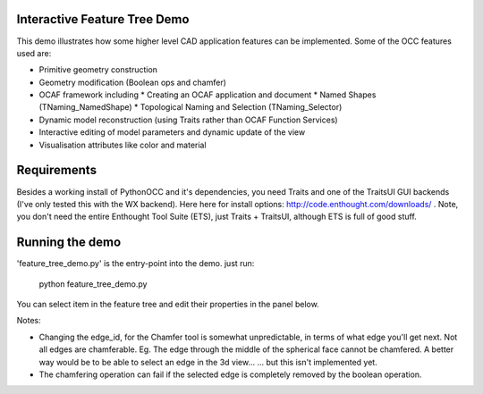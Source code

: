Interactive Feature Tree Demo
=============================

This demo illustrates how some higher level CAD application features can be
implemented. Some of the OCC features used are:

* Primitive geometry construction
* Geometry modification (Boolean ops and chamfer)
* OCAF framework including
  * Creating an OCAF application and document
  * Named Shapes (TNaming_NamedShape)
  * Topological Naming and Selection (TNaming_Selector)
* Dynamic model reconstruction (using Traits rather than OCAF Function Services)
* Interactive editing of model parameters and dynamic update of the view
* Visualisation attributes like color and material

Requirements
============

Besides a working install of PythonOCC and it's dependencies, you need Traits and
one of the TraitsUI GUI backends (I've only tested this with the WX backend). Here here
for install options: http://code.enthought.com/downloads/ . Note, you don't need
the entire Enthought Tool Suite (ETS), just Traits + TraitsUI, although ETS is full of good 
stuff.

Running the demo
================

'feature_tree_demo.py' is the entry-point into the demo. just run:

  python feature_tree_demo.py

You can select item in the feature tree and edit their properties in the panel below.

Notes: 

* Changing the edge_id, for the Chamfer tool is somewhat unpredictable, in terms
  of what edge you'll get next. Not all edges are chamferable. Eg. The edge through
  the middle of the spherical face cannot be chamfered. 
  A better way would be to be able to select an edge in the 3d view...
  ... but this isn't implemented yet. 
* The chamfering operation can fail if the selected edge is completely removed by the 
  boolean operation.